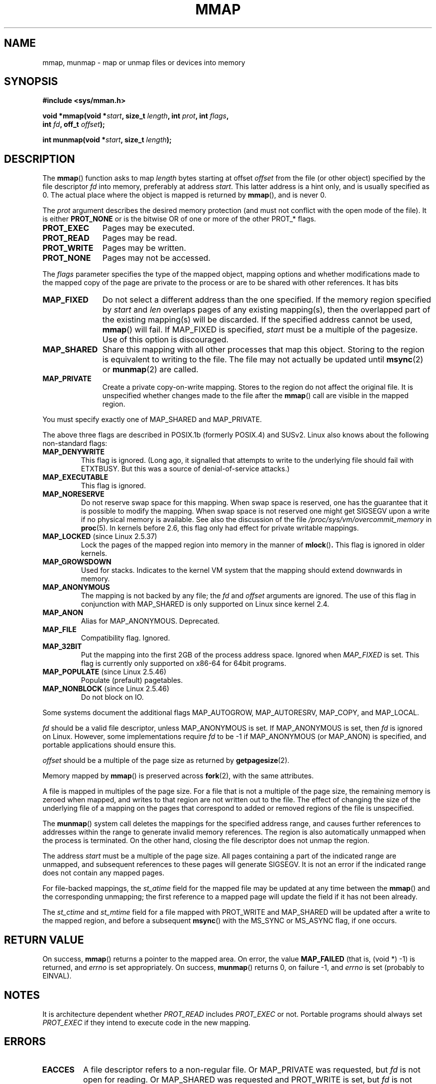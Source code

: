 .\" Hey Emacs! This file is -*- nroff -*- source.
.\"
.\" Copyright (C) 1996 Andries Brouwer (aeb@cwi.nl)
.\"
.\" Permission is granted to make and distribute verbatim copies of this
.\" manual provided the copyright notice and this permission notice are
.\" preserved on all copies.
.\"
.\" Permission is granted to copy and distribute modified versions of this
.\" manual under the conditions for verbatim copying, provided that the
.\" entire resulting derived work is distributed under the terms of a
.\" permission notice identical to this one.
.\" 
.\" Since the Linux kernel and libraries are constantly changing, this
.\" manual page may be incorrect or out-of-date.  The author(s) assume no
.\" responsibility for errors or omissions, or for damages resulting from
.\" the use of the information contained herein.  The author(s) may not
.\" have taken the same level of care in the production of this manual,
.\" which is licensed free of charge, as they might when working
.\" professionally.
.\" 
.\" Formatted or processed versions of this manual, if unaccompanied by
.\" the source, must acknowledge the copyright and authors of this work.
.\"
.\" Modified 1997-01-31 by Eric S. Raymond <esr@thyrsus.com>
.\" Modified 2000-03-25 by Jim Van Zandt <jrv@vanzandt.mv.com>
.\" Modified 2001-10-04 by John Levon <moz@compsoc.man.ac.uk>
.\" Modified 2003-02-02 by Andi Kleen <ak@muc.de>
.\" Modified 2003-05-21 by Michael Kerrisk <mtk-manpages@gmx.net>
.\"	MAP_LOCKED works from 2.5.37
.\" Modified 2004-06-17 by Michael Kerrisk <mtk-manpages@gmx.net>
.\" Modified 2004-09-11 by aeb
.\" Modified 2004-12-08, from Eric Estievenart <eric.estievenart@free.fr>
.\" Modified 2004-12-08, mtk, formatting tidy-ups
.\"
.TH MMAP 2 2004-12-08 "Linux 2.6.9" "Linux Programmer's Manual"
.SH NAME
mmap, munmap \- map or unmap files or devices into memory
.SH SYNOPSIS
.nf
.B #include <sys/mman.h>
.sp
.BI "void *mmap(void *" start ", size_t " length ", int " prot ", int " flags ,
.BI "           int " fd ", off_t " offset );
.sp
.BI "int munmap(void *" start ", size_t " length );
.fi
.SH DESCRIPTION
The
.BR mmap ()
function asks to map
.I length
bytes starting at offset
.I offset
from the file (or other object) specified by the file descriptor
.I fd
into memory, preferably at address
.IR start .
This latter address is a hint only, and is usually specified as 0.
The actual place where the object is mapped is returned by
.BR mmap (),
and is never 0.
.LP
The
.I prot
argument describes the desired memory protection (and must not
conflict with the open mode of the file). It is either
.B PROT_NONE
or is the bitwise OR of one or more of the other PROT_* flags.
.TP 1.1i
.B PROT_EXEC
Pages may be executed.
.TP
.B PROT_READ
Pages may be read.
.TP
.B PROT_WRITE
Pages may be written.
.TP
.B PROT_NONE
Pages may not be accessed.
.LP
The
.I flags
parameter specifies the type of the mapped object, mapping options and
whether modifications made to the mapped copy of the page are private to
the process or are to be shared with other references.  It has bits
.TP 1.1i
.B MAP_FIXED
Do not select a different address than the one specified.
If the memory region specified by
.I start
and
.I len
overlaps pages of any existing mapping(s), then the overlapped
part of the existing mapping(s) will be discarded.
If the specified address cannot be used,
.BR mmap ()
will fail.
If MAP_FIXED is specified,
.I start
must be a multiple of the pagesize.  Use of this option is discouraged.
.TP
.B MAP_SHARED
Share this mapping with all other processes that map this object.
Storing to the region is equivalent to writing to the file.
The file may not actually be updated until
.BR msync (2)
or
.BR munmap (2)
are called.
.TP
.B MAP_PRIVATE
Create a private copy-on-write mapping.
Stores to the region do not affect the original file.
It is unspecified whether changes made to the file after the
.BR mmap ()
call are visible in the mapped region.
.LP
You must specify exactly one of MAP_SHARED and MAP_PRIVATE.
.LP
The above three flags are described in POSIX.1b (formerly POSIX.4) and SUSv2.
Linux also knows about the following non-standard flags:
.TP
.B MAP_DENYWRITE
This flag is ignored.
.\" Introduced in 1.1.36, removed in 1.3.24.
(Long ago, it signalled that attempts to write to the underlying file
should fail with ETXTBUSY. But this was a source of denial-of-service attacks.)
.TP
.B MAP_EXECUTABLE
This flag is ignored.
.\" Introduced in 1.1.38, removed in 1.3.24. Flag tested in proc_follow_link.
.\" (Long ago, it signalled that the underlying file is an executable.
.\" However, that information was not really used anywhere.)
.\" Linus talked about DOS related to MAP_EXECUTABLE, but he was thinking of
.\" MAP_DENYWRITE?
.TP
.B MAP_NORESERVE
Do not reserve swap space for this mapping. 
When swap space is reserved, one has the guarantee
that it is possible to modify the mapping.
When swap space is not reserved one might get SIGSEGV upon a write
if no physical memory is available.
See also the discussion of the file
.I /proc/sys/vm/overcommit_memory
in 
.BR proc (5).
In kernels before 2.6, this flag only had effect for 
private writable mappings.
.TP
.BR MAP_LOCKED " (since Linux 2.5.37)"
Lock the pages of the mapped region into memory in the manner of
.BR mlock () .
This flag is ignored in older kernels.
.\" If set, the mapped pages will not be swapped out.
.TP
.B MAP_GROWSDOWN
Used for stacks. Indicates to the kernel VM system that the mapping
should extend downwards in memory.
.TP
.B MAP_ANONYMOUS
The mapping is not backed by any file; the
.I fd
and
.I offset
arguments are ignored.  
The use of this flag in conjunction with MAP_SHARED
is only supported on Linux since kernel 2.4.
.TP
.B MAP_ANON
Alias for MAP_ANONYMOUS. Deprecated.
.TP
.B MAP_FILE
Compatibility flag. Ignored.
.TP
.B MAP_32BIT
Put the mapping into the first 2GB of the process address space.
Ignored when
.I MAP_FIXED
is set. This flag is currently only supported on x86-64 for 64bit programs.
.TP
.BR MAP_POPULATE " (since Linux 2.5.46)"
Populate (prefault) pagetables.
.TP
.BR MAP_NONBLOCK " (since Linux 2.5.46)"
Do not block on IO.
.LP
Some systems document the additional flags MAP_AUTOGROW, MAP_AUTORESRV,
MAP_COPY, and MAP_LOCAL.
.LP
.I fd
should be a valid file descriptor, unless MAP_ANONYMOUS is set.
If MAP_ANONYMOUS is set, then 
.I fd
is ignored on Linux.
However, some implementations require 
.I fd
to be \-1 if MAP_ANONYMOUS (or MAP_ANON) is specified,
and portable applications should ensure this.
.LP
.I offset
should be a multiple of the page size as returned by
.BR getpagesize (2).
.LP
Memory mapped by
.BR mmap ()
is preserved across
.BR fork (2),
with the same attributes.
.LP
A file is mapped in multiples of the page size. For a file that is not
a multiple of the page size, the remaining memory is zeroed when mapped,
and writes to that region are not written out to the file. The effect of
changing the size of the underlying file of a mapping on the pages that
correspond to added or removed regions of the file is unspecified.

The
.BR munmap ()
system call deletes the mappings for the specified address range, and
causes further references to addresses within the range to generate
invalid memory references.  The region is also automatically unmapped
when the process is terminated.  On the other hand, closing the file
descriptor does not unmap the region.
.LP
The address
.I start
must be a multiple of the page size. All pages containing a part
of the indicated range are unmapped, and subsequent references
to these pages will generate SIGSEGV. It is not an error if the
indicated range does not contain any mapped pages.

For file-backed mappings, the
.I st_atime
field for the mapped file may be updated at any time between the
.BR mmap ()
and the corresponding unmapping; the first reference to a mapped
page will update the field if it has not been already.
.LP
The
.I st_ctime
and
.I st_mtime
field for a file mapped with PROT_WRITE and MAP_SHARED will be updated after
a write to the mapped region, and before a subsequent
.BR msync ()
with the MS_SYNC or MS_ASYNC flag, if one occurs.
.SH "RETURN VALUE"
On success,
.BR mmap ()
returns a pointer to the mapped area.
On error, the value
.B MAP_FAILED
(that is, (void *) \-1) is returned, and
.I errno
is set appropriately.
On success,
.BR munmap ()
returns 0, on failure \-1, and
.I errno
is set (probably to EINVAL).
.SH NOTES
It is architecture dependent whether
.I PROT_READ
includes
.I PROT_EXEC
or not. Portable programs should always set
.I PROT_EXEC
if they intend to execute code in the new mapping.
.SH ERRORS
.TP
.B EACCES
A file descriptor refers to a non-regular file.
Or MAP_PRIVATE was requested, but
.I fd
is not open for reading.
Or MAP_SHARED was requested and PROT_WRITE is set, but
.I fd
is not open in read/write (O_RDWR) mode.
Or PROT_WRITE is set, but the file is append-only.
.TP
.B EAGAIN
The file has been locked, or too much memory has been locked (see
.BR setrlimit (2)).
.TP
.B EBADF
.I fd
is not a valid file descriptor (and MAP_ANONYMOUS was not set).
.TP
.B EINVAL
We don't like
.I start
or
.I length
or
.IR offset .
(E.g., they are too large, or not aligned on a PAGESIZE boundary.)
.\" jbl - not sure this actually happens ? see generic_file_mmap
.\" mtk: Before 2.6.12, a length of 0 was permitted: mmap() did 
.\" not create mapping, but just returned 'start'; since 2.6.12, 
.\" a length of 0 yields EINVAL (as required by SUSv3).
.TP
.B ENFILE
.\" This is for shared anonymous segments
.\" [2.6.7] shmem_zero_setup()-->shmem_file_setup()-->get_empty_filp()
The system limit on the total number of open files has been reached.
.\" .TP
.\" .B ENOEXEC
.\" A file could not be mapped for reading.
.TP
.B ENODEV
The underlying filesystem of the specified file does not support
memory mapping.
.TP
.B ENOMEM
No memory is available, or the process's maximum number of mappings would
have been exceeded.
.TP
.B EPERM
The
.I prot
argument asks for
.B PROT_EXEC
but the mapped area belongs to a file on a filesystem that
was mounted no-exec.
.\" (Since 2.4.25 / 2.6.0.)
.TP
.B ETXTBSY
MAP_DENYWRITE was set but the object specified by
.I fd
is open for writing.
.LP
Use of a mapped region can result in these signals:
.TP
.B SIGSEGV
Attempted write into a region mapped as read-only.
.TP
.B SIGBUS
Attempted access to a portion of the buffer that does not correspond
to the file (for example, beyond the end of the file, including the
case where another process has truncated the file).
.SH AVAILABILITY
On POSIX systems on which
.BR mmap (),
.BR msync ()
and
.BR munmap ()
are available,
.B _POSIX_MAPPED_FILES
is defined in <unistd.h> to a value greater than 0. (See also
.BR sysconf (3).)
.\" POSIX 1003.1-2001: It shall be defined to -1 or 0 or 200112L.
.\" -1: unavailable, 0: ask using sysconf().
.\" glibc defines it to 1.
.SH "CONFORMING TO"
SVr4, POSIX.1b (formerly POSIX.4), 4.4BSD, SUSv2.
SVr4 documents additional error codes ENXIO and ENODEV.
SUSv2 documents additional error codes EMFILE and EOVERFLOW.
.SH BUGS
On Linux there are no guarantees like those suggested above under 
.BR MAP_NORESERVE . 
By default, any process can be killed
at any moment when the system runs out of memory.

In kernels before 2.6.7, the
.B MAP_POPULATE
flag only has effect if
.I prot
is specified as
.BR PROT_NONE .
.SH "SEE ALSO"
.BR getpagesize (2),
.BR mlock (2),
.BR mmap2 (2),
.BR mremap (2),
.BR msync (2),
.BR setrlimit (2),
.BR shm_open (3)
.br
B.O. Gallmeister, POSIX.4, O'Reilly, pp. 128-129 and 389-391.
.\"
.\" Repeat after me: private read-only mappings are 100% equivalent to
.\" shared read-only mappings. No ifs, buts, or maybes. -- Linus

